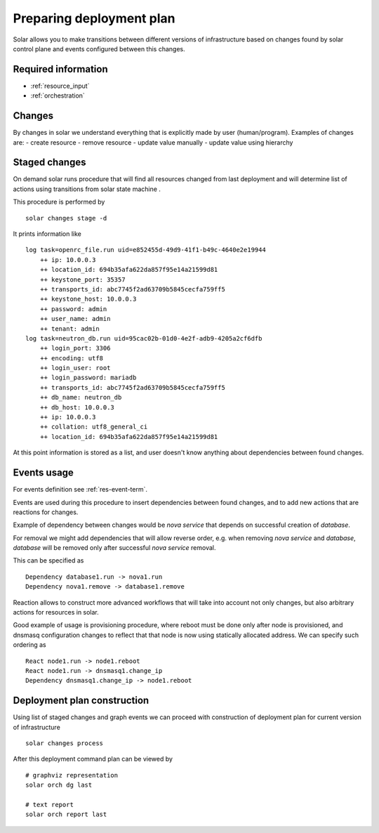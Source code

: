 .. _deployment_plan:

Preparing deployment plan
=========================

Solar allows you to make transitions between different versions of
infrastructure based on changes found by solar control plane and events
configured between this changes.

Required information
----------------------

* :ref:`resource_input`
* :ref:`orchestration`


Changes
--------

By changes in solar we understand everything that is explicitly made by
user (human/program). Examples of changes are:
- create resource
- remove resource
- update value manually
- update value using hierarchy

Staged changes
---------------

On demand solar runs procedure that will find all resources changed from last
deployment and will determine list of actions using transitions from solar
state machine .

This procedure is performed by ::

    solar changes stage -d

It prints information like ::

    log task=openrc_file.run uid=e852455d-49d9-41f1-b49c-4640e2e19944
        ++ ip: 10.0.0.3
        ++ location_id: 694b35afa622da857f95e14a21599d81
        ++ keystone_port: 35357
        ++ transports_id: abc7745f2ad63709b5845cecfa759ff5
        ++ keystone_host: 10.0.0.3
        ++ password: admin
        ++ user_name: admin
        ++ tenant: admin
    log task=neutron_db.run uid=95cac02b-01d0-4e2f-adb9-4205a2cf6dfb
        ++ login_port: 3306
        ++ encoding: utf8
        ++ login_user: root
        ++ login_password: mariadb
        ++ transports_id: abc7745f2ad63709b5845cecfa759ff5
        ++ db_name: neutron_db
        ++ db_host: 10.0.0.3
        ++ ip: 10.0.0.3
        ++ collation: utf8_general_ci
        ++ location_id: 694b35afa622da857f95e14a21599d81

At this point information is stored as a list, and user doesn't know anything
about dependencies between found changes.

Events usage
-------------

For events definition see :ref:`res-event-term`.

Events are used during this procedure to insert dependencies between found
changes, and to add new actions that are reactions for changes.

Example of dependency between changes would be *nova service* that depends
on successful creation of *database*.

For removal we might add dependencies that will allow reverse order, e.g. when
removing *nova service* and *database*, *database* will be removed only after
successful *nova service* removal.

This can be specified as ::

    Dependency database1.run -> nova1.run
    Dependency nova1.remove -> database1.remove

Reaction allows to construct more advanced workflows that will take into
account not only changes, but also arbitrary actions for resources in solar.

Good example of usage is provisioning procedure, where reboot must be
done only after node is provisioned, and dnsmasq configuration changes to
reflect that that node is now using statically allocated address.
We can specify such ordering as ::

    React node1.run -> node1.reboot
    React node1.run -> dnsmasq1.change_ip
    Dependency dnsmasq1.change_ip -> node1.reboot

Deployment plan construction
-----------------------------

Using list of staged changes and graph events we can proceed with construction
of deployment plan for current version of infrastructure ::

    solar changes process

After this deployment command plan can be viewed by ::

    # graphviz representation
    solar orch dg last

    # text report
    solar orch report last

